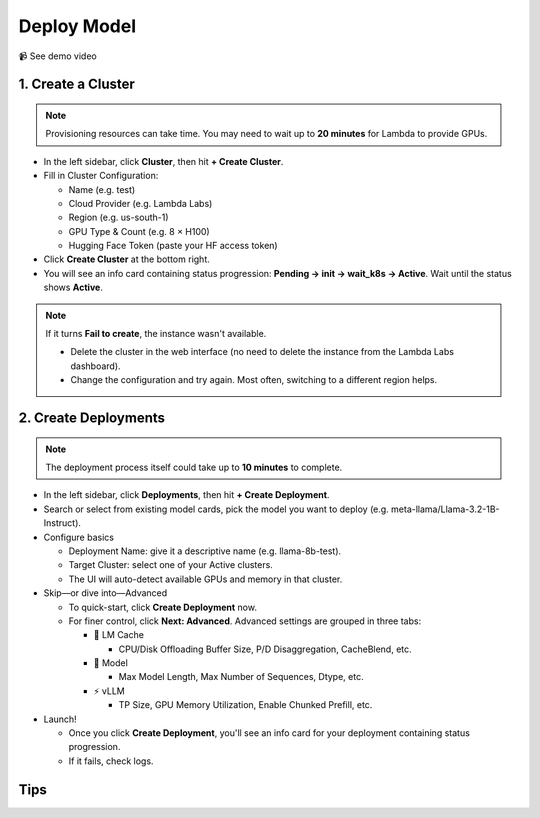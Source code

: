 Deploy Model
============

📹 See demo video

.. raw:: html

   <div style="max-width: 560px;">
     <iframe width="560" height="315"
       src="https://www.youtube.com/embed/w_0Ruwk5IyY"
       title="YouTube video player"
       frameborder="0"
       allow="accelerometer; autoplay; clipboard-write; encrypted-media; gyroscope; picture-in-picture"
       allowfullscreen>
     </iframe>
   </div>

1. Create a Cluster
-------------------

.. note::
   Provisioning resources can take time. You may need to wait up to **20 minutes** for Lambda to provide GPUs.

* In the left sidebar, click **Cluster**, then hit **+ Create Cluster**.
* Fill in Cluster Configuration:

  * Name (e.g. test)
  * Cloud Provider (e.g. Lambda Labs)
  * Region (e.g. us-south-1)
  * GPU Type & Count (e.g. 8 × H100)
  * Hugging Face Token (paste your HF access token)

* Click **Create Cluster** at the bottom right.
* You will see an info card containing status progression: **Pending → init → wait_k8s → Active**. Wait until the status shows **Active**.

.. note::
   If it turns **Fail to create**, the instance wasn't available.

   * Delete the cluster in the web interface (no need to delete the instance from the Lambda Labs dashboard).
   * Change the configuration and try again. Most often, switching to a different region helps.

2. Create Deployments
---------------------

.. note::
   The deployment process itself could take up to **10 minutes** to complete.

* In the left sidebar, click **Deployments**, then hit **+ Create Deployment**.
* Search or select from existing model cards, pick the model you want to deploy (e.g. meta-llama/Llama-3.2-1B-Instruct).
* Configure basics

  * Deployment Name: give it a descriptive name (e.g. llama-8b-test).
  * Target Cluster: select one of your Active clusters.
  * The UI will auto-detect available GPUs and memory in that cluster.

* Skip—or dive into—Advanced

  * To quick-start, click **Create Deployment** now.
  * For finer control, click **Next: Advanced**. Advanced settings are grouped in three tabs:

    * 🧠 LM Cache

      * CPU/Disk Offloading Buffer Size, P/D Disaggregation, CacheBlend, etc.

    * 🤖 Model

      * Max Model Length, Max Number of Sequences, Dtype, etc.

    * ⚡️ vLLM

      * TP Size, GPU Memory Utilization, Enable Chunked Prefill, etc.

* Launch!

  * Once you click **Create Deployment**, you'll see an info card for your deployment containing status progression.
  * If it fails, check logs.

Tips
---- 